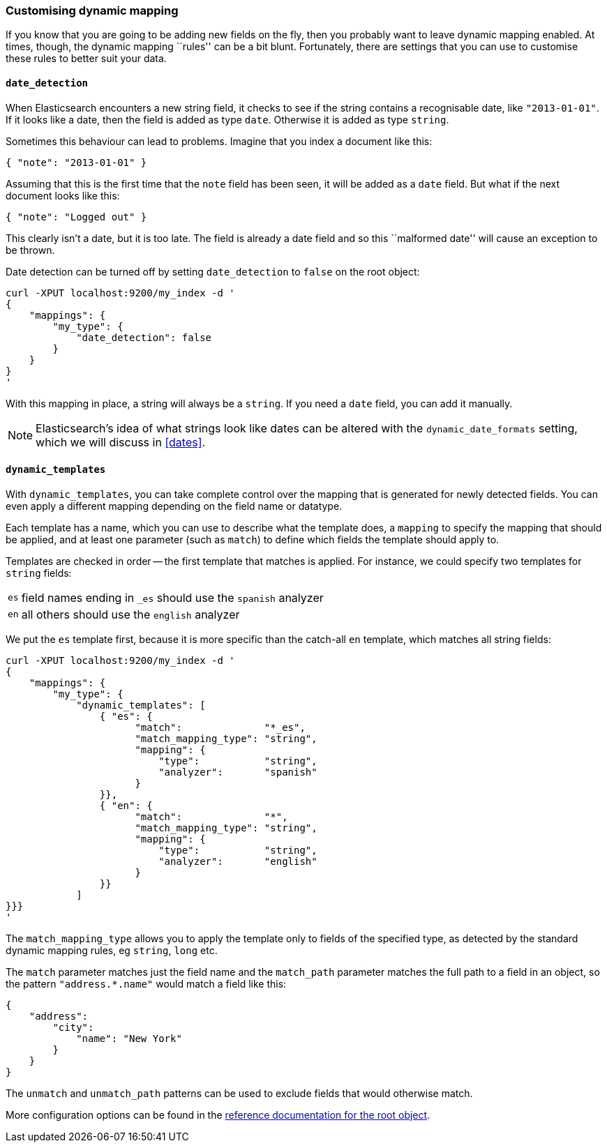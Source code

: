 [[custom-dynamic-mapping]]
=== Customising dynamic mapping

If you know that you are going to be adding new fields on the fly, then
you probably want to leave dynamic mapping enabled.  At times, though,
the dynamic mapping ``rules'' can be a bit blunt.  Fortunately, there
are settings that you can use to customise these rules to better
suit your data.

[[date-detection]]
==== `date_detection`

When Elasticsearch encounters a new string field, it checks to see if the
string contains a recognisable date, like `"2013-01-01"`. If it looks
like a date, then the field is added as type `date`. Otherwise it is
added as type `string`.

Sometimes this behaviour can lead to problems.  Imagine that you index
a document like this:

    { "note": "2013-01-01" }

Assuming that this is the first time that the `note` field has been seen,
it will be added as a `date` field.  But what if the next document looks
like this:

    { "note": "Logged out" }

This clearly isn't a date, but it is too late.  The field is already
a date field and so this ``malformed date'' will cause an exception to be
thrown.

Date detection can be turned off by setting `date_detection` to `false`
on the root object:

    curl -XPUT localhost:9200/my_index -d '
    {
        "mappings": {
            "my_type": {
                "date_detection": false
            }
        }
    }
    '

With this mapping in place, a string will always be a `string`.  If you need
a `date` field, you can add it manually.

[NOTE]
====
Elasticsearch's idea of what strings look like dates can be altered
with the `dynamic_date_formats` setting, which we will discuss in
<<dates>>.
====

[[dynamic-templates]]
==== `dynamic_templates`

With `dynamic_templates`, you can take complete control over the
mapping that is generated for newly detected fields. You
can even apply a different mapping depending on the field name
or datatype.

Each template has a name, which you can use to describe what the template
does, a `mapping` to specify the mapping that should be applied, and
at least one parameter (such as `match`) to define which fields the template
should apply to.

Templates are checked in order -- the first template that matches is
applied. For instance, we could specify two templates for `string` fields:

[horizontal]
`es`:: field names ending in `_es` should use the `spanish` analyzer
`en`:: all others should use the `english` analyzer


We put the `es` template first, because it is more specific than the
catch-all `en` template, which matches all string fields:

    curl -XPUT localhost:9200/my_index -d '
    {
        "mappings": {
            "my_type": {
                "dynamic_templates": [
                    { "es": {
                          "match":              "*_es",
                          "match_mapping_type": "string",
                          "mapping": {
                              "type":           "string",
                              "analyzer":       "spanish"
                          }
                    }},
                    { "en": {
                          "match":              "*",
                          "match_mapping_type": "string",
                          "mapping": {
                              "type":           "string",
                              "analyzer":       "english"
                          }
                    }}
                ]
    }}}
    '

The `match_mapping_type`  allows you to apply the template only
to fields of the specified type, as detected by the standard dynamic
mapping rules, eg `string`, `long` etc.

The `match` parameter matches just the field name and the `match_path`
parameter matches the full path to a field in an object, so
the pattern `"address.*.name"` would match a field like this:

    {
        "address":
            "city":
                "name": "New York"
            }
        }
    }

The `unmatch` and `unmatch_path` patterns can be used to exclude fields
that would otherwise match.

More configuration options can be found in the
http://www.elasticsearch.org/guide/reference/mapping/root-object-type/[
reference documentation for the root object].
